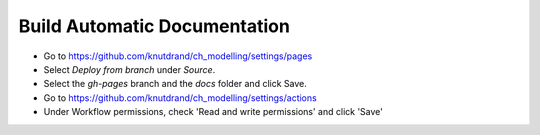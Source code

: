 ===============================
 Build Automatic Documentation
===============================

* Go to https://github.com/knutdrand/ch_modelling/settings/pages
* Select `Deploy from branch` under `Source`.
* Select the `gh-pages` branch and the `docs` folder and click Save.
* Go to https://github.com/knutdrand/ch_modelling/settings/actions
* Under Workflow permissions, check 'Read and write permissions' and click 'Save'
